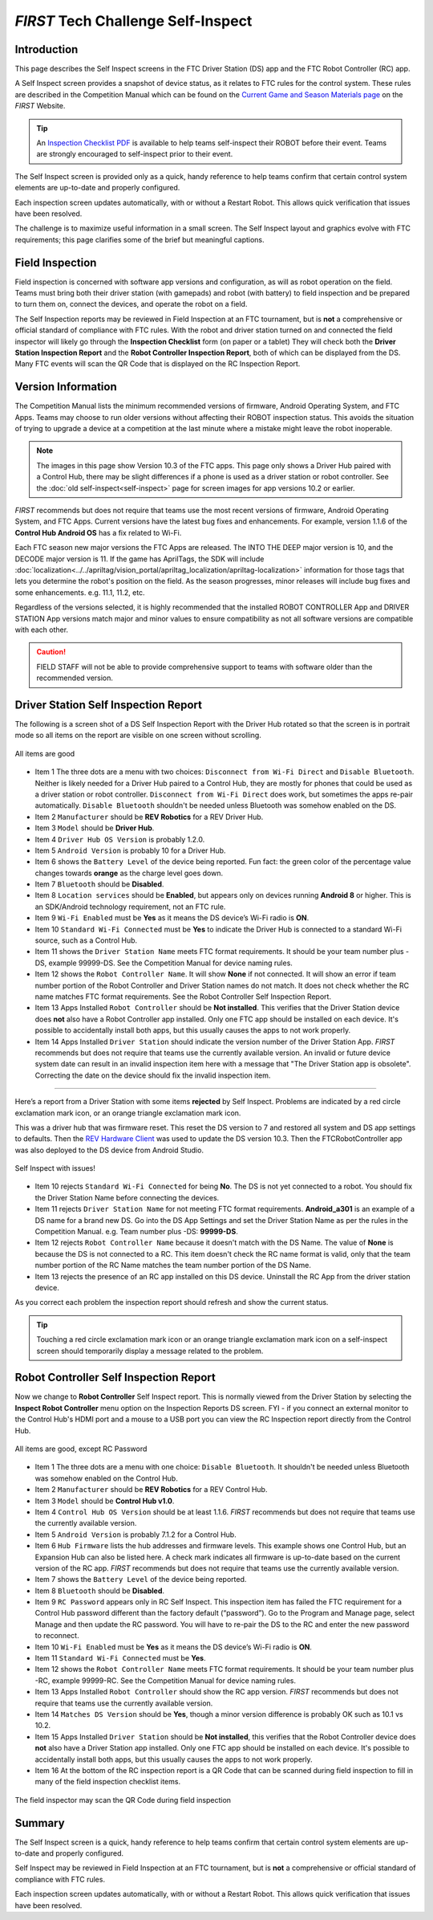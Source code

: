 *FIRST* Tech Challenge Self-Inspect
===================================

Introduction
------------

This page describes the Self Inspect screens in the FTC Driver Station
(DS) app and the FTC Robot Controller (RC) app.

A Self Inspect screen provides a snapshot of device status, as it
relates to FTC rules for the control system. 
These rules are described in the Competition Manual which can be found on the
`Current Game and Season Materials page <https://ftc-resources.firstinspires.org/files/ftc/game>`_ on the *FIRST* Website.

.. tip:: An `Inspection Checklist PDF <https://www.firstinspires.org/sites/default/files/uploads/resource_library/ftc/inspection-checklist.pdf>`_ 
   is available to help teams self-inspect their ROBOT before their event. Teams are strongly encouraged to self-inspect prior to their event.

The Self Inspect screen is provided only as a quick, handy reference to
help teams confirm that certain control system elements are up-to-date
and properly configured.

Each inspection screen updates automatically, with or without a Restart
Robot. This allows quick verification that issues have been resolved.

The challenge is to maximize useful information in a small screen. The
Self Inspect layout and graphics evolve with FTC requirements; this page
clarifies some of the brief but meaningful captions.

Field Inspection
----------------

Field inspection is concerned with software app versions and configuration, as will as robot operation on the field.
Teams must bring both their driver station (with gamepads) and robot (with battery) to field inspection and be prepared to turn them on, connect the devices, and operate the robot on a field.

The Self Inspection reports may be reviewed in Field Inspection at an FTC tournament, but is **not** a comprehensive or official standard of compliance with FTC rules.
With the robot and driver station turned on and connected the field inspector will likely go through the **Inspection Checklist** form (on paper or a tablet)
They will check both the **Driver Station Inspection Report** and the **Robot Controller Inspection Report**, both of which can be displayed from the DS.
Many FTC events will scan the QR Code that is displayed on the RC Inspection Report.

Version Information
-------------------

The Competition Manual lists the minimum recommended versions of firmware, Android Operating System, and FTC Apps.
Teams may choose to run older versions without affecting their ROBOT inspection status. 
This avoids the situation of trying to upgrade a device at a competition at the last minute where a mistake might leave the robot inoperable.

.. note::
  The images in this page show Version 10.3 of the FTC apps.
  This page only shows a Driver Hub paired with a Control Hub, there may be slight differences if a phone is used as a driver station or robot controller.
  See the :doc:`old self-inspect<self-inspect>` page for screen images for app versions 10.2 or earlier.

*FIRST* recommends but does not require that teams use the most recent versions of firmware, Android Operating System, and FTC Apps.
Current versions have the latest bug fixes and enhancements. For example, version 1.1.6 of the **Control Hub Android OS** has a fix related to Wi-Fi.
 
Each FTC season new major versions the FTC Apps are released. The INTO THE DEEP major version is 10, and the DECODE major version is 11.
If the game has AprilTags, the SDK will include :doc:`localization<../../apriltag/vision_portal/apriltag_localization/apriltag-localization>` information for those tags that lets you determine the robot's position on the field.
As the season progresses, minor releases will include bug fixes and some enhancements. e.g. 11.1, 11.2, etc.
  
Regardless of the versions selected, it is highly recommended that the installed ROBOT CONTROLLER
App and DRIVER STATION App versions match major and minor values to ensure compatibility as not
all software versions are compatible with each other.

.. caution::
   FIELD STAFF will not be able to provide comprehensive support to teams with software older than the recommended version. 

Driver Station Self Inspection Report
-------------------------------------

The following is a screen shot of a DS Self Inspection Report with the Driver Hub rotated so that the screen is in portrait mode so all items on the report are visible on one screen without scrolling.

.. figure:: images/newDS.png
   :align: center
   :width: 85%
   :alt: Driver station self inspection report

   All items are good

-  Item 1 The three dots are a menu with two choices: ``Disconnect from Wi-Fi Direct`` and ``Disable Bluetooth``. 
   Neither is likely needed for a Driver Hub paired to a Control Hub, they are mostly for phones that could be used as a driver station or robot controller.
   ``Disconnect from Wi-Fi Direct`` does work, but sometimes the apps re-pair automatically.
   ``Disable Bluetooth`` shouldn't be needed unless Bluetooth was somehow enabled on the DS.
-  Item 2 ``Manufacturer`` should be **REV Robotics** for a REV Driver Hub. 
-  Item 3 ``Model`` should be **Driver Hub**.
-  Item 4 ``Driver Hub OS Version`` is probably 1.2.0.
-  Item 5 ``Android Version`` is probably 10 for a Driver Hub. 
-  Item 6 shows the ``Battery Level`` of the device being reported. Fun
   fact: the green color of the percentage value changes towards
   **orange** as the charge level goes down.
-  Item 7 ``Bluetooth`` should be **Disabled**.
-  Item 8 ``Location services`` should be **Enabled**, but appears only on devices running
   **Android 8** or higher. This is an SDK/Android technology requirement, not an FTC rule.
-  Item 9 ``Wi-Fi Enabled`` must be **Yes** as it means the DS device’s Wi-Fi radio is **ON**.
-  Item 10 ``Standard Wi-Fi Connected`` must be **Yes** to indicate the Driver Hub is connected to a standard Wi-Fi source, such as a Control Hub.
-  Item 11 shows the ``Driver Station Name`` meets FTC format requirements. It should be your team number plus -DS, example 99999-DS.
   See the Competition Manual for device naming rules.
-  Item 12 shows the ``Robot Controller Name``. It will show **None** if not connected. It will show an error if team number portion of the Robot Controller and Driver Station names do not match.
   It does not check whether the RC name matches FTC format requirements. See the Robot Controller Self Inspection Report.
-  Item 13 Apps Installed ``Robot Controller`` should be **Not installed**. This verifies that the Driver Station device does **not** also have a Robot Controller app
   installed. Only one FTC app should be installed on each device. It's possible to accidentally install both apps, but this usually causes the apps to not work properly.
-  Item 14 Apps Installed ``Driver Station`` should indicate the version number of the Driver Station App. *FIRST* recommends but does not require that teams use the currently available version.
   An invalid or future device system date can result in an invalid inspection item here with a message that "The Driver Station app is obsolete".
   Correcting the date on the device should fix the invalid inspection item.

==================================

Here’s a report from a Driver Station with some items **rejected** by Self Inspect.
Problems are indicated by a red circle exclamation mark icon, or an orange triangle exclamation mark icon.

This was a driver hub that was firmware reset. This reset the DS version to 7 and restored all system and DS app settings to defaults.
Then the `REV Hardware Client <https://docs.revrobotics.com/rev-hardware-client>`_ was used to update the DS version 10.3. 
Then the FTCRobotController app was also deployed to the DS device from Android Studio.
   
.. figure:: images/newDSerrors.png   
   :align: center
   :width: 85%
   :alt: Driver station self inspection report

   Self Inspect with issues!

-  Item 10 rejects ``Standard Wi-Fi Connected`` for being **No**.
   The DS is not yet connected to a robot. You should fix the Driver Station Name before connecting the devices.
-  Item 11 rejects ``Driver Station Name`` for not meeting FTC format requirements. **Android_a301** is an example of a DS name for a brand new DS. 
   Go into the DS App Settings and set the Driver Station Name as per the rules in the Competition Manual. e.g. Team number plus -DS: **99999-DS**.
-  Item 12 rejects ``Robot Controller Name`` because it doesn't match with the DS Name. The value of **None** is because the DS is not connected to a RC.
   This item doesn't check the RC name format is valid, only that the team number portion of the RC Name matches the team number portion of the DS Name.
-  Item 13 rejects the presence of an RC app installed on this DS device. Uninstall the RC App from the driver station device.

As you correct each problem the inspection report should refresh and show the current status.

.. tip::
   Touching a red circle exclamation mark icon or an orange triangle exclamation mark icon on a self-inspect screen should temporarily display a message related to the problem.
   
Robot Controller Self Inspection Report
---------------------------------------

Now we change to **Robot Controller** Self Inspect report.
This is normally viewed from the Driver Station by selecting the **Inspect Robot Controller** menu option on the Inspection Reports DS screen.
FYI - if you connect an external monitor to the Control Hub's HDMI port and a mouse to a USB port you can view the RC Inspection report directly from the Control Hub.

.. figure:: images/newRC.png   
   :align: center
   :width: 85%
   :alt: Robot controller self inspection report

   All items are good, except RC Password

-  Item 1 The three dots are a menu with one choice: ``Disable Bluetooth``. 
   It shouldn't be needed unless Bluetooth was somehow enabled on the Control Hub.
-  Item 2 ``Manufacturer`` should be **REV Robotics** for a REV Control Hub. 
-  Item 3 ``Model`` should be **Control Hub v1.0**.
-  Item 4 ``Control Hub OS Version`` should be at least 1.1.6. *FIRST* recommends but does not require that teams use the currently available version.
-  Item 5 ``Android Version`` is probably 7.1.2 for a Control Hub.
-  Item 6 ``Hub Firmware`` lists the hub addresses and firmware levels. This
   example shows one Control Hub, but an Expansion Hub can also be listed here. A
   check mark indicates all firmware is up-to-date based on the current version of the RC app. 
   *FIRST* recommends but does not require that teams use the currently available version.
-  Item 7 shows the ``Battery Level`` of the device being reported.
-  Item 8 ``Bluetooth`` should be **Disabled**.
-  Item 9 ``RC Password`` appears only in RC Self Inspect. This inspection item has failed the FTC requirement for a Control Hub
   password different than the factory default (“password”). Go to the Program and Manage page, select Manage and then update the RC password.
   You will have to re-pair the DS to the RC and enter the new password to reconnect.
-  Item 10 ``Wi-Fi Enabled`` must be **Yes** as it means the DS device’s Wi-Fi radio is **ON**.
-  Item 11 ``Standard Wi-Fi Connected`` must be **Yes**.
-  Item 12 shows the ``Robot Controller Name`` meets FTC format requirements. It should be your team number plus -RC, example 99999-RC.
   See the Competition Manual for device naming rules.
-  Item 13 Apps Installed ``Robot Controller`` should show the RC app version. *FIRST* recommends but does not require that teams use the currently available version.
-  Item 14 ``Matches DS Version`` should be **Yes**, though a minor version difference is probably OK such as 10.1 vs 10.2.
-  Item 15 Apps Installed ``Driver Station`` should be **Not installed**, this verifies that the Robot Controller device does **not** also have a Driver Station app installed.
   Only one FTC app should be installed on each device. It's possible to accidentally install both apps, but this usually causes the apps to not work properly.
-  Item 16 At the bottom of the RC inspection report is a QR Code that can be scanned during field inspection to fill in many of the field inspection checklist items.

.. figure:: images/newRcQrCode.png   
   :align: center
   :width: 85%
   :alt: Self Inspect QR code

   The field inspector may scan the QR Code during field inspection

Summary
-------

The Self Inspect screen is a quick, handy reference to help teams
confirm that certain control system elements are up-to-date and properly
configured.

Self Inspect may be reviewed in Field Inspection at an FTC tournament,
but is **not** a comprehensive or official standard of compliance with
FTC rules.

Each inspection screen updates automatically, with or without a Restart
Robot. This allows quick verification that issues have been resolved.

